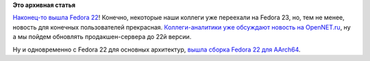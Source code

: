 .. title: Fedora 22 вышла!
.. slug: fedora-22-вышла
.. date: 2015-05-27 12:20:03
.. tags:
.. category:
.. link:
.. description:
.. type: text
.. author: Peter Lemenkov

**Это архивная статья**


`Наконец-то вышла Fedora
22 <https://thread.gmane.org/gmane.linux.redhat.fedora.core.announce/2990>`__!
Конечно, некоторые наши коллеги уже переехали на Fedora 23, но, тем не
менее, новость для конечных пользователей прекрасная. `Коллеги-аналитики
уже обсуждают новость на
OpenNET.ru <https://www.opennet.ru/opennews/art.shtml?num=42302>`__, ну а
мы пойдем обновлять продакшен-сервера до 22й версии.

Ну и одновременно с Fedora 22 для основных архитектур, `вышла сборка
Fedora 22 для
AArch64 <https://thread.gmane.org/gmane.linux.redhat.fedora.arm/9475>`__.

